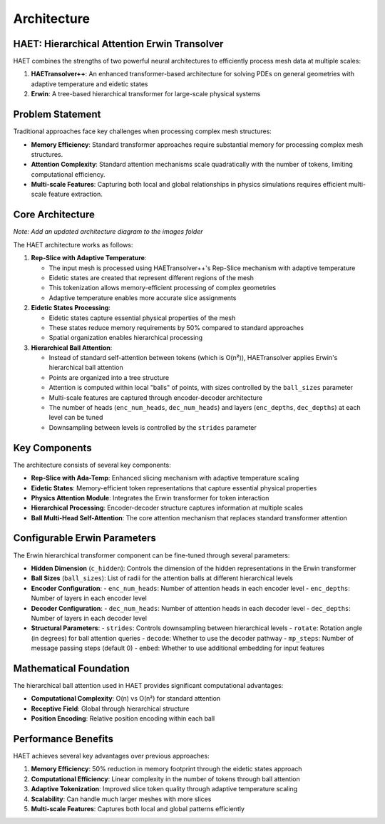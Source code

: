 Architecture
============

HAET: Hierarchical Attention Erwin Transolver
---------------------------------------------

HAET combines the strengths of two powerful neural architectures to efficiently process mesh data at multiple scales:

1. **HAETransolver++**: An enhanced transformer-based architecture for solving PDEs on general geometries with adaptive temperature and eidetic states
2. **Erwin**: A tree-based hierarchical transformer for large-scale physical systems

Problem Statement
------------------

Traditional approaches face key challenges when processing complex mesh structures:

- **Memory Efficiency**: Standard transformer approaches require substantial memory for processing complex mesh structures.
- **Attention Complexity**: Standard attention mechanisms scale quadratically with the number of tokens, limiting computational efficiency.
- **Multi-scale Features**: Capturing both local and global relationships in physics simulations requires efficient multi-scale feature extraction.

Core Architecture
-----------------

.. image:: ../images/haet_architecture.png
   :width: 800
   :alt: HAET Architecture Diagram

*Note: Add an updated architecture diagram to the images folder*

The HAET architecture works as follows:

1. **Rep-Slice with Adaptive Temperature**:
   
   - The input mesh is processed using HAETransolver++'s Rep-Slice mechanism with adaptive temperature
   - Eidetic states are created that represent different regions of the mesh
   - This tokenization allows memory-efficient processing of complex geometries
   - Adaptive temperature enables more accurate slice assignments

2. **Eidetic States Processing**:
   
   - Eidetic states capture essential physical properties of the mesh
   - These states reduce memory requirements by 50% compared to standard approaches
   - Spatial organization enables hierarchical processing

3. **Hierarchical Ball Attention**:
   
   - Instead of standard self-attention between tokens (which is O(n²)), HAETransolver applies Erwin's hierarchical ball attention
   - Points are organized into a tree structure
   - Attention is computed within local "balls" of points, with sizes controlled by the ``ball_sizes`` parameter
   - Multi-scale features are captured through encoder-decoder architecture
   - The number of heads (``enc_num_heads``, ``dec_num_heads``) and layers (``enc_depths``, ``dec_depths``) at each level can be tuned
   - Downsampling between levels is controlled by the ``strides`` parameter

Key Components
--------------

The architecture consists of several key components:

- **Rep-Slice with Ada-Temp**: Enhanced slicing mechanism with adaptive temperature scaling
- **Eidetic States**: Memory-efficient token representations that capture essential physical properties
- **Physics Attention Module**: Integrates the Erwin transformer for token interaction
- **Hierarchical Processing**: Encoder-decoder structure captures information at multiple scales
- **Ball Multi-Head Self-Attention**: The core attention mechanism that replaces standard transformer attention

Configurable Erwin Parameters
----------------------------

The Erwin hierarchical transformer component can be fine-tuned through several parameters:

- **Hidden Dimension** (``c_hidden``): Controls the dimension of the hidden representations in the Erwin transformer
- **Ball Sizes** (``ball_sizes``): List of radii for the attention balls at different hierarchical levels
- **Encoder Configuration**: 
  - ``enc_num_heads``: Number of attention heads in each encoder level
  - ``enc_depths``: Number of layers in each encoder level
- **Decoder Configuration**:
  - ``dec_num_heads``: Number of attention heads in each decoder level
  - ``dec_depths``: Number of layers in each decoder level
- **Structural Parameters**:
  - ``strides``: Controls downsampling between hierarchical levels
  - ``rotate``: Rotation angle (in degrees) for ball attention queries
  - ``decode``: Whether to use the decoder pathway
  - ``mp_steps``: Number of message passing steps (default 0)
  - ``embed``: Whether to use additional embedding for input features

Mathematical Foundation
-----------------------

The hierarchical ball attention used in HAET provides significant computational advantages:

- **Computational Complexity**: O(n) vs O(n²) for standard attention
- **Receptive Field**: Global through hierarchical structure
- **Position Encoding**: Relative position encoding within each ball

Performance Benefits
--------------------

HAET achieves several key advantages over previous approaches:

1. **Memory Efficiency**: 50% reduction in memory footprint through the eidetic states approach
2. **Computational Efficiency**: Linear complexity in the number of tokens through ball attention
3. **Adaptive Tokenization**: Improved slice token quality through adaptive temperature scaling
4. **Scalability**: Can handle much larger meshes with more slices
5. **Multi-scale Features**: Captures both local and global patterns efficiently
